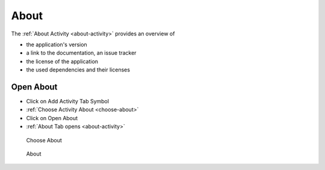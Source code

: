 About
======

The :ref:`About Activity <about-activity>` provides an overview of

- the application's version
- a link to the documentation, an issue tracker
- the license of the application
- the used dependencies and their licenses

Open About
-----------
- Click on Add Activity Tab Symbol
- :ref:`Choose Activity About <choose-about>`
- Click on Open About
- :ref:`About Tab opens <about-activity>`

.. _choose-about:

.. figure:: _static/images/about.png
   :alt: Choose About

   Choose About

.. _about-activity:

.. figure:: _static/images/about-opened.png
   :alt: About

   About
